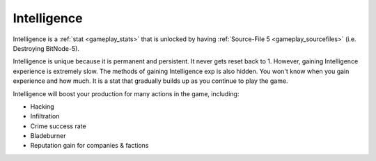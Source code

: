 .. _gameplay_intelligence:

Intelligence
============
Intelligence is a :ref:`stat <gameplay_stats>` that is unlocked by having
:ref:`Source-File 5 <gameplay_sourcefiles>` (i.e. Destroying BitNode-5).

Intelligence is unique because it is permanent and persistent. It never gets reset
back to 1. However, gaining Intelligence experience is extremely slow. The methods
of gaining Intelligence exp is also hidden. You won't know when you gain
experience and how much. It is a stat that gradually builds up as you continue
to play the game.

Intelligence will boost your production for many actions in the game, including:

* Hacking
* Infiltration
* Crime success rate
* Bladeburner
* Reputation gain for companies & factions
